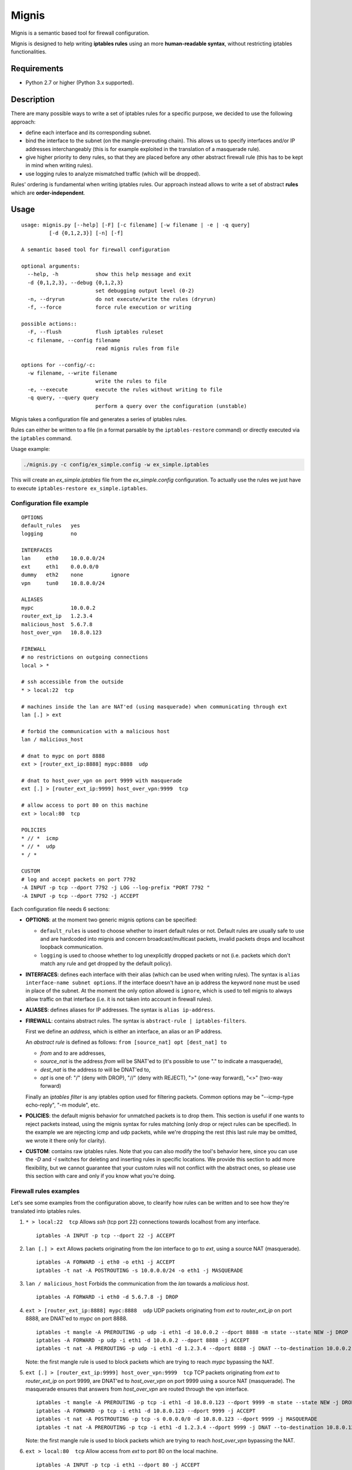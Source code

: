 Mignis
======

Mignis is a semantic based tool for firewall configuration.

Mignis is designed to help writing **iptables rules** using an more
**human-readable syntax**, without restricting iptables functionalities.

Requirements
~~~~~~~~~~~~

-  Python 2.7 or higher (Python 3.x supported).

.. raw:: html

   <!--
   * [regex][], an alternative regular expression module. It can be installed manually by executing `easy_install regex`. This also requires the package python-dev as a dependency (execute `apt-get install python-dev` on a debian distribution).
   -->

.. raw:: html

   <!--
   [ipaddr-py][], a python IP address manipulation library. It can be installed manually by executing `easy_install ipaddr`.
   -->

Description
~~~~~~~~~~~

There are many possible ways to write a set of iptables rules for a
specific purpose, we decided to use the following approach:

-  define each interface and its corresponding subnet.
-  bind the interface to the subnet (on the mangle-prerouting chain).
   This allows us to specify interfaces and/or IP addresses
   interchangeably (this is for example exploited in the translation of
   a masquerade rule).
-  give higher priority to deny rules, so that they are placed before
   any other abstract firewall rule (this has to be kept in mind when
   writing rules).
-  use logging rules to analyze mismatched traffic (which will be
   dropped).

Rules' ordering is fundamental when writing iptables rules. Our approach
instead allows to write a set of abstract **rules** which are
**order-independent**.

Usage
~~~~~

::

        usage: mignis.py [--help] [-F] [-c filename] [-w filename | -e | -q query]
                 [-d {0,1,2,3}] [-n] [-f]

        A semantic based tool for firewall configuration

        optional arguments:
          --help, -h            show this help message and exit
          -d {0,1,2,3}, --debug {0,1,2,3}
                                set debugging output level (0-2)
          -n, --dryrun          do not execute/write the rules (dryrun)
          -f, --force           force rule execution or writing

        possible actions::
          -F, --flush           flush iptables ruleset
          -c filename, --config filename
                                read mignis rules from file

        options for --config/-c:
          -w filename, --write filename
                                write the rules to file
          -e, --execute         execute the rules without writing to file
          -q query, --query query
                                perform a query over the configuration (unstable)

Mignis takes a configuration file and generates a series of iptables
rules.

Rules can either be written to a file (in a format parsable by the
``iptables-restore`` command) or directly executed via the ``iptables``
command.

Usage example:

.. code:: bash

    ./mignis.py -c config/ex_simple.config -w ex_simple.iptables

This will create an *ex\_simple.iptables* file from the
*ex\_simple.config* configuration. To actually use the rules we just
have to execute ``iptables-restore ex_simple.iptables``.

Configuration file example
^^^^^^^^^^^^^^^^^^^^^^^^^^

::

    OPTIONS
    default_rules   yes
    logging         no

    INTERFACES
    lan     eth0    10.0.0.0/24
    ext     eth1    0.0.0.0/0
    dummy   eth2    none         ignore
    vpn     tun0    10.8.0.0/24

    ALIASES
    mypc            10.0.0.2
    router_ext_ip   1.2.3.4
    malicious_host  5.6.7.8
    host_over_vpn   10.8.0.123

    FIREWALL
    # no restrictions on outgoing connections
    local > *

    # ssh accessible from the outside
    * > local:22  tcp

    # machines inside the lan are NAT'ed (using masquerade) when communicating through ext
    lan [.] > ext

    # forbid the communication with a malicious host
    lan / malicious_host

    # dnat to mypc on port 8888
    ext > [router_ext_ip:8888] mypc:8888  udp

    # dnat to host_over_vpn on port 9999 with masquerade
    ext [.] > [router_ext_ip:9999] host_over_vpn:9999  tcp

    # allow access to port 80 on this machine
    ext > local:80  tcp

    POLICIES
    * // *  icmp
    * // *  udp
    * / *

    CUSTOM
    # log and accept packets on port 7792
    -A INPUT -p tcp --dport 7792 -j LOG --log-prefix "PORT 7792 "
    -A INPUT -p tcp --dport 7792 -j ACCEPT

Each configuration file needs 6 sections:

-  **OPTIONS**: at the moment two generic mignis options can be
   specified:

   -  ``default_rules`` is used to choose whether to insert default
      rules or not. Default rules are usually safe to use and are
      hardcoded into mignis and concern broadcast/multicast packets,
      invalid packets drops and localhost loopback communication.
   -  ``logging`` is used to choose whether to log unexplicitly dropped
      packets or not (i.e. packets which don't match any rule and get
      dropped by the default policy).

-  **INTERFACES**: defines each interface with their alias (which can be
   used when writing rules). The syntax is
   ``alias interface-name subnet options``. If the interface doesn't
   have an ip address the keyword ``none`` must be used in place of the
   subnet. At the moment the only option allowed is ``ignore``, which is
   used to tell mignis to always allow traffic on that interface (i.e.
   it is not taken into account in firewall rules).
-  **ALIASES**: defines aliases for IP addresses. The syntax is
   ``alias ip-address``.
-  **FIREWALL**: contains abstract rules. The syntax is
   ``abstract-rule | iptables-filters``.

   First we define an *address*, which is either an interface, an alias
   or an IP address.

   An *abstract rule* is defined as follows:
   ``from [source_nat] opt [dest_nat] to``

   -  *from* and *to* are addresses,
   -  *source\_nat* is the address *from* will be SNAT'ed to (it's
      possible to use "." to indicate a masquerade),
   -  *dest\_nat* is the address *to* will be DNAT'ed to,
   -  *opt* is one of: "/" (deny with DROP), "//" (deny with REJECT),
      ">" (one-way forward), "<>" (two-way forward)

   Finally an *iptables filter* is any iptables option used for
   filtering packets. Common options may be "--icmp-type echo-reply",
   "-m module", etc.

-  **POLICIES**: the default mignis behavior for unmatched packets is to
   drop them. This section is useful if one wants to reject packets
   instead, using the mignis syntax for rules matching (only drop or
   reject rules can be specified). In the example we are rejecting icmp
   and udp packets, while we're dropping the rest (this last rule may be
   omitted, we wrote it there only for clarity).

-  **CUSTOM**: contains raw iptables rules. Note that you can also
   modify the tool's behavior here, since you can use the *-D* and *-I*
   switches for deleting and inserting rules in specific locations. We
   provide this section to add more flexibility, but we cannot guarantee
   that your custom rules will not conflict with the abstract ones, so
   please use this section with care and only if you know what you're
   doing.

Firewall rules examples
^^^^^^^^^^^^^^^^^^^^^^^

Let's see some examples from the configuration above, to clearify how
rules can be written and to see how they're translated into iptables
rules.

1. ``* > local:22  tcp``\  Allows *ssh* (tcp port 22) connections
   towards localhost from any interface.

   ::

       iptables -A INPUT -p tcp --dport 22 -j ACCEPT

2. ``lan [.] > ext``\  Allows packets originating from the *lan*
   interface to go to *ext*, using a source NAT (masquerade).

   ::

       iptables -A FORWARD -i eth0 -o eth1 -j ACCEPT
       iptables -t nat -A POSTROUTING -s 10.0.0.0/24 -o eth1 -j MASQUERADE

3. ``lan / malicious_host``\  Forbids the communication from the *lan*
   towards a *malicious host*.

   ::

       iptables -A FORWARD -i eth0 -d 5.6.7.8 -j DROP

4. ``ext > [router_ext_ip:8888] mypc:8888  udp``\  UDP packets
   originating from *ext* to *router\_ext\_ip* on port 8888, are DNAT'ed
   to *mypc* on port 8888.

   ::

       iptables -t mangle -A PREROUTING -p udp -i eth1 -d 10.0.0.2 --dport 8888 -m state --state NEW -j DROP
       iptables -A FORWARD -p udp -i eth1 -d 10.0.0.2 --dport 8888 -j ACCEPT
       iptables -t nat -A PREROUTING -p udp -i eth1 -d 1.2.3.4 --dport 8888 -j DNAT --to-destination 10.0.0.2:8888

   Note: the first mangle rule is used to block packets which are trying
   to reach *mypc* bypassing the NAT.

5. ``ext [.] > [router_ext_ip:9999] host_over_vpn:9999  tcp``\  TCP packets
   originating from *ext* to *router\_ext\_ip* on port 9999, are DNAT'ed
   to *host\_over\_vpn* on port 9999 using a source NAT (masquerade). The masquerade
   ensures that answers from *host\_over\_vpn* are routed through the vpn interface.

   ::

       iptables -t mangle -A PREROUTING -p tcp -i eth1 -d 10.8.0.123 --dport 9999 -m state --state NEW -j DROP
       iptables -A FORWARD -p tcp -i eth1 -d 10.8.0.123 --dport 9999 -j ACCEPT
       iptables -t nat -A POSTROUTING -p tcp -s 0.0.0.0/0 -d 10.8.0.123 --dport 9999 -j MASQUERADE
       iptables -t nat -A PREROUTING -p tcp -i eth1 -d 1.2.3.4 --dport 9999 -j DNAT --to-destination 10.8.0.123:9999

   Note: the first mangle rule is used to block packets which are trying
   to reach *host\_over\_vpn* bypassing the NAT.

6. ``ext > local:80  tcp``\  Allow access from *ext* to port 80 on the
   local machine.

   ::

       iptables -A INPUT -p tcp -i eth1 --dport 80 -j ACCEPT

Work in progress features (still unstable)
~~~~~~~~~~~~~~~~~~~~~~~~~~~~~~~~~~~~~~~~~~

-  Lists operations for excluding hosts/lists from a list. For example
   if we define a list alias "list1 (eth0, eth1)" and want a rule that
   is valid for *list1* except for the host *1.1.1.1* (which belongs to
   the interface *eth0*), we can write ``list1/1.1.1.1 > eth2``.
-  Improving checks for identifying overlapping rules.
-  Rules queries to list all the connections that match a particular
   host, this is useful to see all the packets a host can send/receive.
   This has to be expanded with lists and rules (exploiting the
   overlapping checks).

Future work for version 2
~~~~~~~~~~~

-  Complete code rewrite with a modular compiler-like design.
-  Support multiple firewall languages (iptables, nftables, Cisco, etc.)
-  Abstract-level rules optimizations.
-  Accept different kinds of configuration files (e.g. JSON, python
   scripts) and/or consider a richer language for writing the rules.
-  Provide a 2nd-level abstract semantic using security roles.
